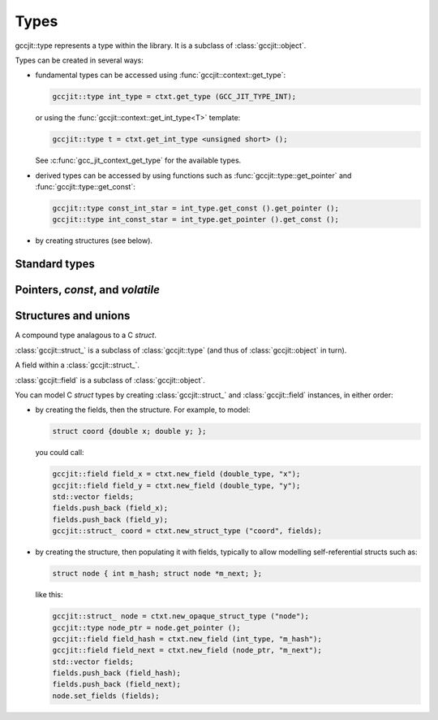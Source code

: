 .. Copyright (C) 2014-2017 Free Software Foundation, Inc.
   Originally contributed by David Malcolm <dmalcolm@redhat.com>

   This is free software: you can redistribute it and/or modify it
   under the terms of the GNU General Public License as published by
   the Free Software Foundation, either version 3 of the License, or
   (at your option) any later version.

   This program is distributed in the hope that it will be useful, but
   WITHOUT ANY WARRANTY; without even the implied warranty of
   MERCHANTABILITY or FITNESS FOR A PARTICULAR PURPOSE.  See the GNU
   General Public License for more details.

   You should have received a copy of the GNU General Public License
   along with this program.  If not, see
   <http://www.gnu.org/licenses/>.

.. default-domain:: cpp

Types
=====

.. class:: gccjit::type

   gccjit::type represents a type within the library.  It is a subclass
   of :class:`gccjit::object`.

Types can be created in several ways:

* fundamental types can be accessed using
  :func:`gccjit::context::get_type`:

  .. code-block:: c++

      gccjit::type int_type = ctxt.get_type (GCC_JIT_TYPE_INT);

  or using the :func:`gccjit::context::get_int_type<T>` template:

  .. code-block:: c++

      gccjit::type t = ctxt.get_int_type <unsigned short> ();

  See :c:func:`gcc_jit_context_get_type` for the available types.

* derived types can be accessed by using functions such as
  :func:`gccjit::type::get_pointer` and :func:`gccjit::type::get_const`:

  .. code-block:: c++

    gccjit::type const_int_star = int_type.get_const ().get_pointer ();
    gccjit::type int_const_star = int_type.get_pointer ().get_const ();

* by creating structures (see below).

Standard types
--------------

.. function:: gccjit::type gccjit::context::get_type (enum gcc_jit_types)

   Access a specific type.  This is a thin wrapper around
   :c:func:`gcc_jit_context_get_type`; the parameter has the same meaning.

.. function:: gccjit::type \
              gccjit::context::get_int_type (size_t num_bytes, int is_signed)

   Access the integer type of the given size.

.. function:: gccjit::type \
              gccjit::context::get_int_type <T> ()

   Access the given integer type.  For example, you could map the
   ``unsigned short`` type into a gccjit::type via:

   .. code-block:: c++

      gccjit::type t = ctxt.get_int_type <unsigned short> ();

Pointers, `const`, and `volatile`
---------------------------------

.. function::  gccjit::type gccjit::type::get_pointer ()

   Given type "T", get type "T*".

.. function::  gccjit::type gccjit::type::get_const ()

   Given type "T", get type "const T".

.. function::  gccjit::type gccjit::type::get_volatile ()

   Given type "T", get type "volatile T".

.. function::  gccjit::type gccjit::type::get_aligned (size_t alignment_in_bytes)

   Given type "T", get type:

   .. code-block:: c

      T __attribute__ ((aligned (ALIGNMENT_IN_BYTES)))

   The alignment must be a power of two.

.. function::  gccjit::type \
               gccjit::context::new_array_type (gccjit::type element_type, \
                                                int num_elements, \
			                        gccjit::location loc)

   Given type "T", get type "T[N]" (for a constant N).
   Param "loc" is optional.


Structures and unions
---------------------

.. class:: gccjit::struct_

A compound type analagous to a C `struct`.

:class:`gccjit::struct_` is a subclass of :class:`gccjit::type` (and thus
of :class:`gccjit::object` in turn).

.. class:: gccjit::field

A field within a :class:`gccjit::struct_`.

:class:`gccjit::field` is a subclass of :class:`gccjit::object`.

You can model C `struct` types by creating :class:`gccjit::struct_` and
:class:`gccjit::field` instances, in either order:

* by creating the fields, then the structure.  For example, to model:

  .. code-block:: c

    struct coord {double x; double y; };

  you could call:

  .. code-block:: c++

    gccjit::field field_x = ctxt.new_field (double_type, "x");
    gccjit::field field_y = ctxt.new_field (double_type, "y");
    std::vector fields;
    fields.push_back (field_x);
    fields.push_back (field_y);
    gccjit::struct_ coord = ctxt.new_struct_type ("coord", fields);

* by creating the structure, then populating it with fields, typically
  to allow modelling self-referential structs such as:

  .. code-block:: c

    struct node { int m_hash; struct node *m_next; };

  like this:

  .. code-block:: c++

    gccjit::struct_ node = ctxt.new_opaque_struct_type ("node");
    gccjit::type node_ptr = node.get_pointer ();
    gccjit::field field_hash = ctxt.new_field (int_type, "m_hash");
    gccjit::field field_next = ctxt.new_field (node_ptr, "m_next");
    std::vector fields;
    fields.push_back (field_hash);
    fields.push_back (field_next);
    node.set_fields (fields);

.. FIXME: the above API doesn't seem to exist yet

.. function:: gccjit::field \
              gccjit::context::new_field (gccjit::type type,\
                                          const char *name, \
                                          gccjit::location loc)

   Construct a new field, with the given type and name.

.. function:: gccjit::struct_ \
   gccjit::context::new_struct_type (const std::string &name,\
                                     std::vector<field> &fields,\
                                     gccjit::location loc)

     Construct a new struct type, with the given name and fields.

.. function:: gccjit::struct_ \
              gccjit::context::new_opaque_struct (const std::string &name, \
                                                  gccjit::location loc)

     Construct a new struct type, with the given name, but without
     specifying the fields.   The fields can be omitted (in which case the
     size of the struct is not known), or later specified using
     :c:func:`gcc_jit_struct_set_fields`.
